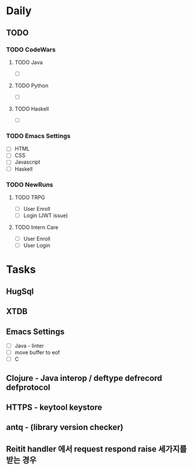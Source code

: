 * Daily
** TODO
*** TODO CodeWars
**** TODO Java
- [ ]
**** TODO Python
- [ ]
**** TODO Haskell
- [ ]
*** TODO Emacs Settings
- [ ] HTML
- [ ] CSS
- [ ] Javascript
- [ ] Haskell
*** TODO NewRuns
**** TODO TRPG
- [ ] User Enroll
- [ ] Login (JWT issue)
**** TODO Intern Care
- [ ] User Enroll
- [ ] User Login
* Tasks
** HugSql
** XTDB
** Emacs Settings
- [ ] Java - linter
- [ ] move buffer to eof
- [ ] C
** Clojure - Java interop / deftype defrecord defprotocol
** HTTPS - keytool keystore
** antq - (library version checker)
** Reitit handler 에서 request respond raise 세가지를 받는 경우
